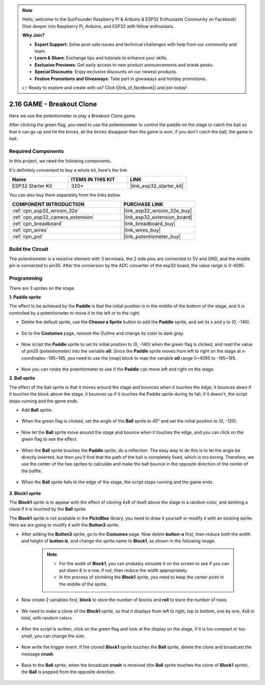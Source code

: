 .. note::

    Hello, welcome to the SunFounder Raspberry Pi & Arduino & ESP32 Enthusiasts Community on Facebook! Dive deeper into Raspberry Pi, Arduino, and ESP32 with fellow enthusiasts.

    **Why Join?**

    - **Expert Support**: Solve post-sale issues and technical challenges with help from our community and team.
    - **Learn & Share**: Exchange tips and tutorials to enhance your skills.
    - **Exclusive Previews**: Get early access to new product announcements and sneak peeks.
    - **Special Discounts**: Enjoy exclusive discounts on our newest products.
    - **Festive Promotions and Giveaways**: Take part in giveaways and holiday promotions.

    👉 Ready to explore and create with us? Click [|link_sf_facebook|] and join today!

.. _sh_breakout_clone:

2.16 GAME - Breakout Clone
============================

Here we use the potentiometer to play a Breakout Clone game.

After clicking the green flag, you need to use the potentiometer to control the paddle on the stage to catch the ball so that it can go up and hit the bricks, all the bricks disappear then the game is won, if you don't catch the ball, the game is lost.

.. image:: img/17_brick.png

Required Components
---------------------

In this project, we need the following components. 

It's definitely convenient to buy a whole kit, here's the link: 

.. list-table::
    :widths: 20 20 20
    :header-rows: 1

    *   - Name	
        - ITEMS IN THIS KIT
        - LINK
    *   - ESP32 Starter Kit
        - 320+
        - |link_esp32_starter_kit|

You can also buy them separately from the links below.

.. list-table::
    :widths: 30 20
    :header-rows: 1

    *   - COMPONENT INTRODUCTION
        - PURCHASE LINK

    *   - :ref:`cpn_esp32_wroom_32e`
        - |link_esp32_wroom_32e_buy|
    *   - :ref:`cpn_esp32_camera_extension`
        - |link_esp32_extension_board|
    *   - :ref:`cpn_breadboard`
        - |link_breadboard_buy|
    *   - :ref:`cpn_wires`
        - |link_wires_buy|
    *   - :ref:`cpn_pot`
        - |link_potentiometer_buy|

Build the Circuit
-----------------------

The potentiometer is a resistive element with 3 terminals, the 2 side pins are connected to 5V and GND, and the middle pin is connected to pin35. After the conversion by the ADC converter of the esp32 board, the value range is 0-4095.

.. image:: img/circuit/5_moving_mouse_bb.png

Programming
------------------

There are 3 sprites on the stage.

**1. Paddle sprite**

The effect to be achieved by the **Paddle** is that the initial position is in the middle of the bottom of the stage, and it is controlled by a potentiometer to move it to the left or to the right.

* Delete the default sprite, use the **Choose a Sprite** button to add the **Paddle** sprite, and set its x and y to (0, -140).

    .. image:: img/17_padd1.png

* Go to the **Costumes** page, remove the Outline and change its color to dark gray.

    .. image:: img/17_padd3.png


* Now script the **Paddle** sprite to set its initial position to (0, -140) when the green flag is clicked, and read the value of pin35 (potentiometer) into the variable **a0**. Since the **Paddle** sprite moves from left to right on the stage at x-coordinates -195~195, you need to use the [map] block to map the variable **a0** range 0~4095 to -195~195. 

    .. image:: img/17_padd2.png

* Now you can rotate the potentiometer to see if the **Paddle** can move left and right on the stage.

**2. Ball sprite**

The effect of the ball sprite is that it moves around the stage and bounces when it touches the edge; it bounces down if it touches the block above the stage; it bounces up if it touches the Paddle sprite during its fall; if it doesn't, the script stops running and the game ends.


* Add **Ball** sprite.

    .. image:: img/17_ball1.png

* When the green flag is clicked, set the angle of the **Ball** sprite to 45° and set the initial position to (0, -120).

    .. image:: img/17_ball2.png

* Now let the **Ball** sprite move around the stage and bounce when it touches the edge, and you can click on the green flag to see the effect.

    .. image:: img/17_ball3.png

* When the **Ball** sprite touches the **Paddle** sprite, do a reflection. The easy way to do this is to let the angle be directly inverted, but then you'll find that the path of the ball is completely fixed, which is too boring. Therefore, we use the center of the two sprites to calculate and make the ball bounce in the opposite direction of the center of the baffle.

    .. image:: img/17_ball4.png

    .. image:: img/17_ball6.png

* When the **Ball** sprite falls to the edge of the stage, the script stops running and the game ends.

    .. image:: img/17_ball5.png


**3. Block1 sprite**

The **Block1** sprite is to appear with the effect of cloning 4x8 of itself above the stage in a random color, and deleting a clone if it is touched by the **Ball** sprite.

The **Block1** sprite is not available in the **PictoBlox** library, you need to draw it yourself or modify it with an existing sprite. Here we are going to modify it with the **Button3** sprite.

* After adding the **Button3** sprite, go to the **Costumes** page. Now delete **button-a** first, then reduce both the width and height of **button-b**, and change the sprite name to **Block1**, as shown in the following image.

    .. note::

        * For the width of **Block1**, you can probably simulate it on the screen to see if you can put down 8 in a row, if not, then reduce the width appropriately.
        * In the process of shrinking the **Block1** sprite, you need to keep the center point in the middle of the sprite.

    .. image:: img/17_bri2.png

* Now create 2 variables first, **block** to store the number of blocks and **roll** to store the number of rows.

    .. image:: img/17_bri3.png

* We need to make a clone of the **Block1** sprite, so that it displays from left to right, top to bottom, one by one, 4x8 in total, with random colors.

    .. image:: img/17_bri4.png

* After the script is written, click on the green flag and look at the display on the stage, if it is too compact or too small, you can change the size.

    .. image:: img/17_bri5.png

* Now write the trigger event. If the cloned **Block1** sprite touches the **Ball** sprite, delete the clone and broadcast the message **crush**.

    .. image:: img/17_bri6.png

* Back to the **Ball** sprite, when the broadcast **crush** is received (the **Ball** sprite touches the clone of **Block1** sprite), the **Ball** is popped from the opposite direction.

    .. image:: img/17_ball7.png






